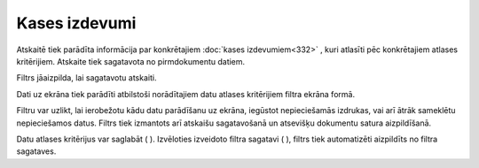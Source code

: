 .. 545 Kases izdevumi****************** 
Atskaitē tiek parādīta informācija par konkrētajiem :doc:`kases
izdevumiem<332>` , kuri atlasīti pēc konkrētajiem atlases kritērijiem.
Atskaite tiek sagatavota no pirmdokumentu datiem.










Filtrs jāaizpilda, lai sagatavotu atskaiti.

Dati uz ekrāna tiek parādīti atbilstoši norādītajiem datu atlases
kritērijiem filtra ekrāna formā.


Filtru var uzlikt, lai ierobežotu kādu datu parādīšanu uz ekrāna,
iegūstot nepieciešamās izdrukas, vai arī ātrāk sameklētu nepieciešamos
datus. Filtrs tiek izmantots arī atskaišu sagatavošanā un atsevišķu
dokumentu satura aizpildīšanā.

Datu atlases kritērijus var saglabāt ( ). Izvēloties izveidoto filtra
sagatavi ( ), filtrs tiek automatizēti aizpildīts no filtra sagataves.

 